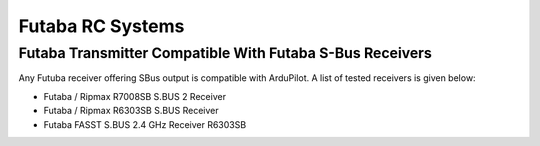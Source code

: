 .. _common-futaba-rc:

=================
Futaba RC Systems
=================

Futaba Transmitter Compatible With Futaba S-Bus Receivers
---------------------------------------------------------

Any Futuba receiver offering SBus output is compatible with ArduPilot. A list of tested receivers is given below:

-  Futaba / Ripmax R7008SB S.BUS 2 Receiver
-  Futaba / Ripmax R6303SB  S.BUS Receiver
-  Futaba FASST S.BUS 2.4 GHz Receiver R6303SB

.. image:: ../../../images/FutabaT8FG.jpg
    :target: ../_images/FutabaT8FG.jpg